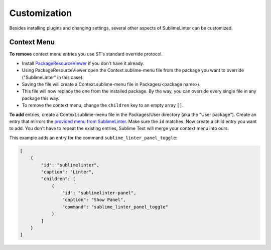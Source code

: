 Customization
===============

Besides installing plugins and changing settings,
several other aspects of SublimeLinter can be customized.

Context Menu
------------

**To remove** context menu entries you use ST's standard override protocol.

- Install `PackageResourceViewer <https://packagecontrol.io/packages/PackageResourceViewer>`_
  if you don't have it already.
- Using PackageResourceViewer open the Context.sublime-menu file
  from the package you want to override ("SublimeLinter" in this case).
- Saving the file will create a Context.sublime-menu file in
  Packages/<package name>/.
- This file will now replace the one from the installed package.
  By the way, you can override every single file in any package this way.
- To remove the context menu, change the ``children`` key to an empty array ``[]``.

**To add** entries, create a Context.sublime-menu file in the Packages/User directory (aka the "User package").
Create an entry that mirrors the `provided menu from SublimeLinter <https://github.com/SublimeLinter/SublimeLinter/blob/master/menus/Context.sublime-menu>`_.
Make sure the ``id`` matches. Now create a child entry you want to add.
You don't have to repeat the existing entries, Sublime Text will merge your context menu into ours.

This example adds an entry for the command ``sublime_linter_panel_toggle``:

.. code-block:: json

    [
        {
            "id": "sublimelinter",
            "caption": "Linter",
            "children": [
                {
                    "id": "sublimelinter-panel",
                    "caption": "Show Panel",
                    "command": "sublime_linter_panel_toggle"
                }
            ]
        }
    ]
